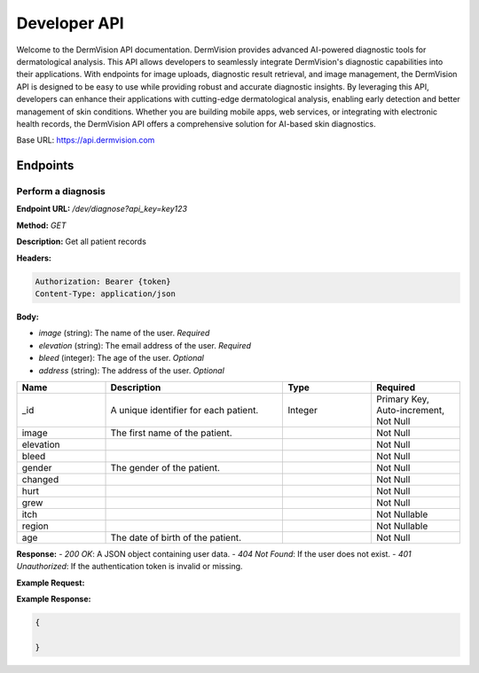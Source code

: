 Developer API
=============

Welcome to the DermVision API documentation. DermVision provides advanced AI-powered diagnostic tools for dermatological analysis. 
This API allows developers to seamlessly integrate DermVision's diagnostic capabilities into their applications. With endpoints for image uploads, 
diagnostic result retrieval, and image management, the DermVision API is designed to be easy to use while providing robust and accurate diagnostic insights. 
By leveraging this API, developers can enhance their applications with cutting-edge dermatological analysis, enabling early detection and better management of 
skin conditions. Whether you are building mobile apps, web services, or integrating with electronic health records, 
the DermVision API offers a comprehensive solution for AI-based skin diagnostics.

Base URL: https://api.dermvision.com

Endpoints
---------


Perform a diagnosis
~~~~~~~~~~~~~~~~~~~

**Endpoint URL:** `/dev/diagnose?api_key=key123`

**Method:** `GET`

**Description:**  Get all patient records

**Headers:**

.. code-block:: http

    Authorization: Bearer {token}
    Content-Type: application/json



**Body:**

- `image` (string): The name of the user. *Required*
- `elevation` (string): The email address of the user. *Required*
- `bleed` (integer): The age of the user. *Optional*
- `address` (string): The address of the user. *Optional*


.. csv-table:: 
   :header: "Name", "Description", "Type", "Required"
   :widths: 20, 40, 20, 20

   "_id", "A unique identifier for each patient.", "Integer", "Primary Key, Auto-increment, Not Null"
   "image", "The first name of the patient.", "", "Not Null"
   "elevation", "", "", "Not Null"
   "bleed", "", "", "Not Null"
   "gender", "The gender of the patient.", "", "Not Null"
   "changed", "", "", "Not Null"
   "hurt", "", "", "Not Null"
   "grew", "", "", "Not Null"
   "itch", "", "", "Not Nullable"
   "region", "", "", "Not Nullable"
   "age", "The date of birth of the patient.", "", "Not Null"



**Response:**
- `200 OK`: A JSON object containing user data.
- `404 Not Found`: If the user does not exist.
- `401 Unauthorized`: If the authentication token is invalid or missing.

**Example Request:**

.. code-block:: javascript
    fetch(`https://api.dermvision.com/dev/diagnose?api_key={$key}`, {
        method: 'GET',
        headers: {
            'Authorization': 'Bearer YOUR_ACCESS_TOKEN',
            'Content-Type': 'application/json'
        }
    })
    .then(response => response.json())
    .then(data => console.log(data))
    .catch(error => console.error('Error:', error));

**Example Response:**

.. code-block:: json

    {
        
    }


